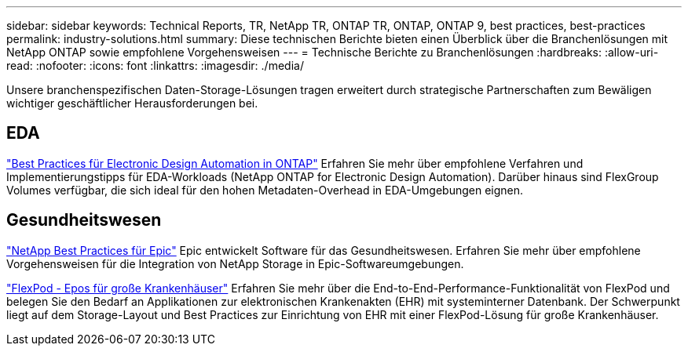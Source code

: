 ---
sidebar: sidebar 
keywords: Technical Reports, TR, NetApp TR, ONTAP TR, ONTAP, ONTAP 9, best practices, best-practices 
permalink: industry-solutions.html 
summary: Diese technischen Berichte bieten einen Überblick über die Branchenlösungen mit NetApp ONTAP sowie empfohlene Vorgehensweisen 
---
= Technische Berichte zu Branchenlösungen
:hardbreaks:
:allow-uri-read: 
:nofooter: 
:icons: font
:linkattrs: 
:imagesdir: ./media/


[role="lead"]
Unsere branchenspezifischen Daten-Storage-Lösungen tragen erweitert durch strategische Partnerschaften zum Bewäligen wichtiger geschäftlicher Herausforderungen bei.



== EDA

link:https://www.netapp.com/pdf.html?item=/media/19368-tr-4617.pdf["Best Practices für Electronic Design Automation in ONTAP"^]
Erfahren Sie mehr über empfohlene Verfahren und Implementierungstipps für EDA-Workloads (NetApp ONTAP for Electronic Design Automation). Darüber hinaus sind FlexGroup Volumes verfügbar, die sich ideal für den hohen Metadaten-Overhead in EDA-Umgebungen eignen.



== Gesundheitswesen

link:https://www.netapp.com/pdf.html?item=/media/17137-tr3928pdf.pdf["NetApp Best Practices für Epic"^]
Epic entwickelt Software für das Gesundheitswesen. Erfahren Sie mehr über empfohlene Vorgehensweisen für die Integration von NetApp Storage in Epic-Softwareumgebungen.

link:https://www.netapp.com/pdf.html?item=/media/86527-tr-4975.pdf["FlexPod - Epos für große Krankenhäuser"^]
Erfahren Sie mehr über die End-to-End-Performance-Funktionalität von FlexPod und belegen Sie den Bedarf an Applikationen zur elektronischen Krankenakten (EHR) mit systeminterner Datenbank. Der Schwerpunkt liegt auf dem Storage-Layout und Best Practices zur Einrichtung von EHR mit einer FlexPod-Lösung für große Krankenhäuser.
